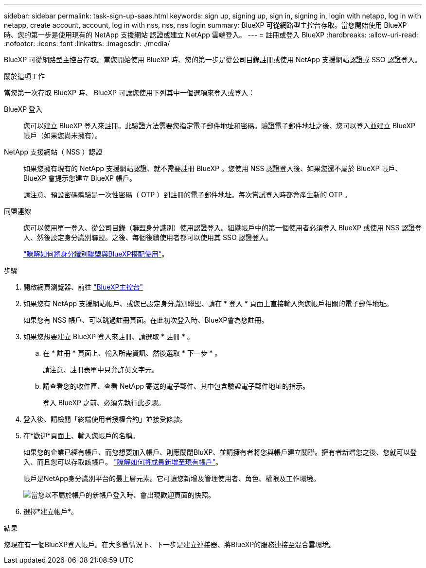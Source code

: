 ---
sidebar: sidebar 
permalink: task-sign-up-saas.html 
keywords: sign up, signing up, sign in, signing in, login with netapp, log in with netapp, create account, account, log in with nss, nss, nss login 
summary: BlueXP 可從網路型主控台存取。當您開始使用 BlueXP 時、您的第一步是使用現有的 NetApp 支援網站 認證或建立 NetApp 雲端登入。 
---
= 註冊或登入 BlueXP
:hardbreaks:
:allow-uri-read: 
:nofooter: 
:icons: font
:linkattrs: 
:imagesdir: ./media/


[role="lead"]
BlueXP 可從網路型主控台存取。當您開始使用 BlueXP 時、您的第一步是從公司目錄註冊或使用 NetApp 支援網站認證或 SSO 認證登入。

.關於這項工作
當您第一次存取 BlueXP 時、 BlueXP 可讓您使用下列其中一個選項來登入或登入：

BlueXP 登入:: 您可以建立 BlueXP 登入來註冊。此驗證方法需要您指定電子郵件地址和密碼。驗證電子郵件地址之後、您可以登入並建立 BlueXP 帳戶（如果您尚未擁有）。
NetApp 支援網站（ NSS ）認證:: 如果您擁有現有的 NetApp 支援網站認證、就不需要註冊 BlueXP 。您使用 NSS 認證登入後、如果您還不屬於 BlueXP 帳戶、 BlueXP 會提示您建立 BlueXP 帳戶。
+
--
請注意、預設密碼體驗是一次性密碼（ OTP ）到註冊的電子郵件地址。每次嘗試登入時都會產生新的 OTP 。

--
同盟連線:: 您可以使用單一登入、從公司目錄（聯盟身分識別）使用認證登入。組織帳戶中的第一個使用者必須登入 BlueXP 或使用 NSS 認證登入、然後設定身分識別聯盟。之後、每個後續使用者都可以使用其 SSO 認證登入。
+
--
link:concept-federation.html["瞭解如何將身分識別聯盟與BlueXP搭配使用"]。

--


.步驟
. 開啟網頁瀏覽器、前往 https://console.bluexp.netapp.com["BlueXP主控台"^]
. 如果您有 NetApp 支援網站帳戶、或您已設定身分識別聯盟、請在 * 登入 * 頁面上直接輸入與您帳戶相關的電子郵件地址。
+
如果您有 NSS 帳戶、可以跳過註冊頁面。在此初次登入時、BlueXP會為您註冊。

. 如果您想要建立 BlueXP 登入來註冊、請選取 * 註冊 * 。
+
.. 在 * 註冊 * 頁面上、輸入所需資訊、然後選取 * 下一步 * 。
+
請注意、註冊表單中只允許英文字元。

.. 請查看您的收件匣、查看 NetApp 寄送的電子郵件、其中包含驗證電子郵件地址的指示。
+
登入 BlueXP 之前、必須先執行此步驟。



. 登入後、請檢閱「終端使用者授權合約」並接受條款。
. 在*歡迎*頁面上、輸入您帳戶的名稱。
+
如果您的企業已經有帳戶、而您想要加入帳戶、則應關閉BluXP、並請擁有者將您與帳戶建立關聯。擁有者新增您之後、您就可以登入、而且您可以存取該帳戶。 link:task-managing-netapp-accounts.html#add-users["瞭解如何將成員新增至現有帳戶"]。

+
帳戶是NetApp身分識別平台的最上層元素。它可讓您新增及管理使用者、角色、權限及工作環境。

+
image:screenshot-account-selection.png["當您以不屬於帳戶的新帳戶登入時、會出現歡迎頁面的快照。"]

. 選擇*建立帳戶*。


.結果
您現在有一個BlueXP登入帳戶。在大多數情況下、下一步是建立連接器、將BlueXP的服務連接至混合雲環境。

